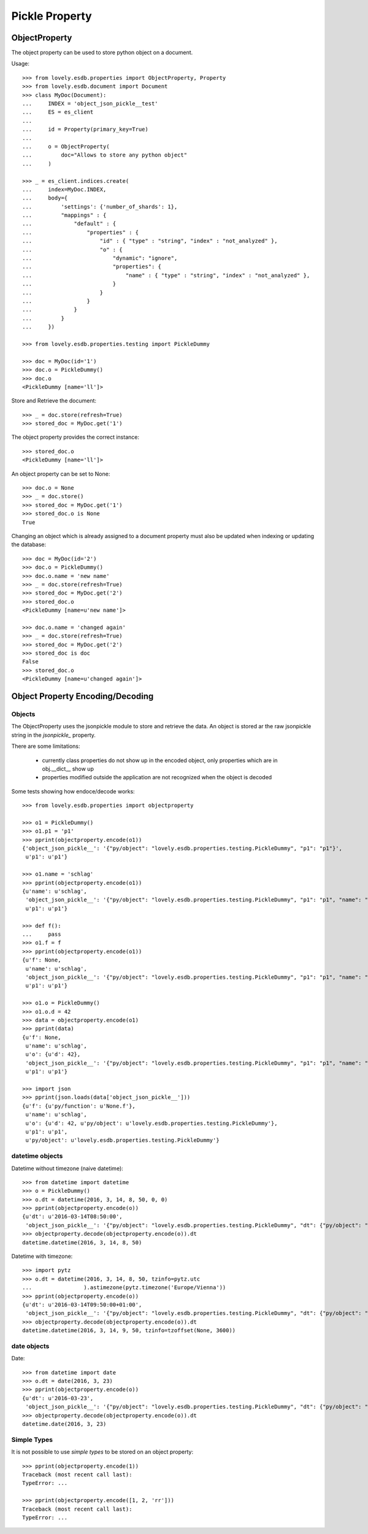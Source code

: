 ===============
Pickle Property
===============


ObjectProperty
==============

The object property can be used to store python object on a document.

Usage::

    >>> from lovely.esdb.properties import ObjectProperty, Property
    >>> from lovely.esdb.document import Document
    >>> class MyDoc(Document):
    ...     INDEX = 'object_json_pickle__test'
    ...     ES = es_client
    ...
    ...     id = Property(primary_key=True)
    ...
    ...     o = ObjectProperty(
    ...         doc="Allows to store any python object"
    ...     )

    >>> _ = es_client.indices.create(
    ...     index=MyDoc.INDEX,
    ...     body={
    ...         'settings': {'number_of_shards': 1},
    ...         "mappings" : {
    ...             "default" : {
    ...                 "properties" : {
    ...                     "id" : { "type" : "string", "index" : "not_analyzed" },
    ...                     "o" : {
    ...                         "dynamic": "ignore",
    ...                         "properties": {
    ...                             "name" : { "type" : "string", "index" : "not_analyzed" },
    ...                         }
    ...                     }
    ...                 }
    ...             }
    ...         }
    ...     })

    >>> from lovely.esdb.properties.testing import PickleDummy

    >>> doc = MyDoc(id='1')
    >>> doc.o = PickleDummy()
    >>> doc.o
    <PickleDummy [name='ll']>

Store and Retrieve the document::

    >>> _ = doc.store(refresh=True)
    >>> stored_doc = MyDoc.get('1')

The object property provides the correct instance::

    >>> stored_doc.o
    <PickleDummy [name='ll']>

An object property can be set to None::

    >>> doc.o = None
    >>> _ = doc.store()
    >>> stored_doc = MyDoc.get('1')
    >>> stored_doc.o is None
    True


Changing an object which is already assigned to a document property must also
be updated when indexing or updating the database::

    >>> doc = MyDoc(id='2')
    >>> doc.o = PickleDummy()
    >>> doc.o.name = 'new name'
    >>> _ = doc.store(refresh=True)
    >>> stored_doc = MyDoc.get('2')
    >>> stored_doc.o
    <PickleDummy [name=u'new name']>

    >>> doc.o.name = 'changed again'
    >>> _ = doc.store(refresh=True)
    >>> stored_doc = MyDoc.get('2')
    >>> stored_doc is doc
    False
    >>> stored_doc.o
    <PickleDummy [name=u'changed again']>


Object Property Encoding/Decoding
=================================


Objects
-------

The ObjectProperty uses the jsonpickle module to store and retrieve the data.
An object is stored ar the raw jsonpickle string in the `jsonpickle_`
property.

There are some limitations:

    - currently class properties do not show up in the encoded object, only
      properties which are in obj.__dict__ show up
    - properties modified outside the application are not recognized when the
      object is decoded

Some tests showing how endoce/decode works::

    >>> from lovely.esdb.properties import objectproperty

    >>> o1 = PickleDummy()
    >>> o1.p1 = 'p1'
    >>> pprint(objectproperty.encode(o1))
    {'object_json_pickle__': '{"py/object": "lovely.esdb.properties.testing.PickleDummy", "p1": "p1"}',
     u'p1': u'p1'}

    >>> o1.name = 'schlag'
    >>> pprint(objectproperty.encode(o1))
    {u'name': u'schlag',
     'object_json_pickle__': '{"py/object": "lovely.esdb.properties.testing.PickleDummy", "p1": "p1", "name": "schlag"}',
     u'p1': u'p1'}

    >>> def f():
    ...     pass
    >>> o1.f = f
    >>> pprint(objectproperty.encode(o1))
    {u'f': None,
     u'name': u'schlag',
     'object_json_pickle__': '{"py/object": "lovely.esdb.properties.testing.PickleDummy", "p1": "p1", "name": "schlag", "f": {"py/function": "None.f"}}',
     u'p1': u'p1'}

    >>> o1.o = PickleDummy()
    >>> o1.o.d = 42
    >>> data = objectproperty.encode(o1)
    >>> pprint(data)
    {u'f': None,
     u'name': u'schlag',
     u'o': {u'd': 42},
     'object_json_pickle__': '{"py/object": "lovely.esdb.properties.testing.PickleDummy", "p1": "p1", "name": "schlag", "o": {"py/object": "lovely.esdb.properties.testing.PickleDummy", "d": 42}, "f": {"py/function": "None.f"}}',
     u'p1': u'p1'}

    >>> import json
    >>> pprint(json.loads(data['object_json_pickle__']))
    {u'f': {u'py/function': u'None.f'},
     u'name': u'schlag',
     u'o': {u'd': 42, u'py/object': u'lovely.esdb.properties.testing.PickleDummy'},
     u'p1': u'p1',
     u'py/object': u'lovely.esdb.properties.testing.PickleDummy'}


datetime objects
----------------

Datetime without timezone (naive datetime)::

    >>> from datetime import datetime
    >>> o = PickleDummy()
    >>> o.dt = datetime(2016, 3, 14, 8, 50, 0, 0)
    >>> pprint(objectproperty.encode(o))
    {u'dt': u'2016-03-14T08:50:00',
     'object_json_pickle__': '{"py/object": "lovely.esdb.properties.testing.PickleDummy", "dt": {"py/object": "datetime.datetime", "__reduce__": [{"py/type": "datetime.datetime"}, "2016-03-14T08:50:00"]}}'}
    >>> objectproperty.decode(objectproperty.encode(o)).dt
    datetime.datetime(2016, 3, 14, 8, 50)

Datetime with timezone::

    >>> import pytz
    >>> o.dt = datetime(2016, 3, 14, 8, 50, tzinfo=pytz.utc
    ...                ).astimezone(pytz.timezone('Europe/Vienna'))
    >>> pprint(objectproperty.encode(o))
    {u'dt': u'2016-03-14T09:50:00+01:00',
     'object_json_pickle__': '{"py/object": "lovely.esdb.properties.testing.PickleDummy", "dt": {"py/object": "datetime.datetime", "__reduce__": [{"py/type": "datetime.datetime"}, "2016-03-14T09:50:00+01:00"]}}'}
    >>> objectproperty.decode(objectproperty.encode(o)).dt
    datetime.datetime(2016, 3, 14, 9, 50, tzinfo=tzoffset(None, 3600))


date objects
------------

Date::

    >>> from datetime import date
    >>> o.dt = date(2016, 3, 23)
    >>> pprint(objectproperty.encode(o))
    {u'dt': u'2016-03-23',
     'object_json_pickle__': '{"py/object": "lovely.esdb.properties.testing.PickleDummy", "dt": {"py/object": "datetime.date", "__reduce__": [{"py/type": "datetime.date"}, "2016-03-23"]}}'}
    >>> objectproperty.decode(objectproperty.encode(o)).dt
    datetime.date(2016, 3, 23)


Simple Types
------------

It is not possible to use `simple types` to be stored on an object property::

    >>> pprint(objectproperty.encode(1))
    Traceback (most recent call last):
    TypeError: ...

    >>> pprint(objectproperty.encode([1, 2, 'rr']))
    Traceback (most recent call last):
    TypeError: ...
